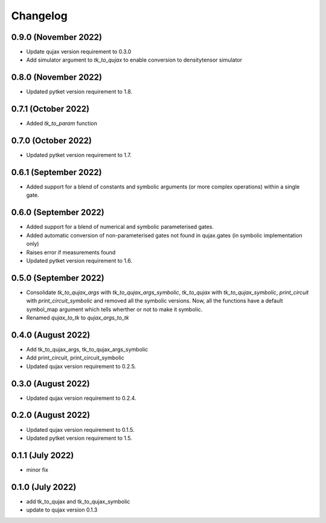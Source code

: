 Changelog
~~~~~~~~~

0.9.0 (November 2022)
---------------------

* Update qujax version requirement to 0.3.0
* Add simulator argument to `tk_to_qujax` to enable
  conversion to densitytensor simulator

0.8.0 (November 2022)
---------------------

* Updated pytket version requirement to 1.8.

0.7.1 (October 2022)
--------------------

* Added `tk_to_param` function

0.7.0 (October 2022)
--------------------

* Updated pytket version requirement to 1.7.

0.6.1 (September 2022)
----------------------

* Added support for a blend of constants and symbolic
  arguments (or more complex operations) within a single gate.

0.6.0 (September 2022)
----------------------

* Added support for a blend of numerical and symbolic
  parameterised gates.
* Added automatic conversion of non-parameterised gates
  not found in qujax.gates (in symbolic implementation only)
* Raises error if measurements found
* Updated pytket version requirement to 1.6.

0.5.0 (September 2022)
----------------------

* Consolidate `tk_to_qujax_args` with `tk_to_qujax_args_symbolic`,
  `tk_to_qujax` with `tk_to_qujax_symbolic`,
  `print_circuit` with `print_circuit_symbolic`
  and removed all the symbolic versions.
  Now, all the functions have a default symbol_map argument
  which tells wherther or not to make it symbolic.
* Renamed `qujax_to_tk` to `qujax_args_to_tk`

0.4.0 (August 2022)
-------------------

* Add tk_to_qujax_args, tk_to_qujax_args_symbolic
* Add print_circuit, print_circuit_symbolic
* Updated qujax version requirement to 0.2.5.

0.3.0 (August 2022)
-------------------

* Updated qujax version requirement to 0.2.4.

0.2.0 (August 2022)
-------------------

* Updated qujax version requirement to 0.1.5.
* Updated pytket version requirement to 1.5.

0.1.1 (July 2022)
-----------------

* minor fix

0.1.0 (July 2022)
-----------------

* add tk_to_qujax and tk_to_qujax_symbolic
* update to qujax version 0.1.3
